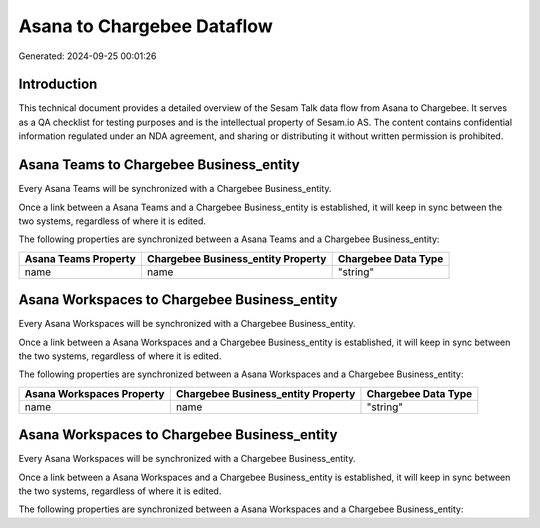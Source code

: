 ===========================
Asana to Chargebee Dataflow
===========================

Generated: 2024-09-25 00:01:26

Introduction
------------

This technical document provides a detailed overview of the Sesam Talk data flow from Asana to Chargebee. It serves as a QA checklist for testing purposes and is the intellectual property of Sesam.io AS. The content contains confidential information regulated under an NDA agreement, and sharing or distributing it without written permission is prohibited.

Asana Teams to Chargebee Business_entity
----------------------------------------
Every Asana Teams will be synchronized with a Chargebee Business_entity.

Once a link between a Asana Teams and a Chargebee Business_entity is established, it will keep in sync between the two systems, regardless of where it is edited.

The following properties are synchronized between a Asana Teams and a Chargebee Business_entity:

.. list-table::
   :header-rows: 1

   * - Asana Teams Property
     - Chargebee Business_entity Property
     - Chargebee Data Type
   * - name
     - name
     - "string"


Asana Workspaces to Chargebee Business_entity
---------------------------------------------
Every Asana Workspaces will be synchronized with a Chargebee Business_entity.

Once a link between a Asana Workspaces and a Chargebee Business_entity is established, it will keep in sync between the two systems, regardless of where it is edited.

The following properties are synchronized between a Asana Workspaces and a Chargebee Business_entity:

.. list-table::
   :header-rows: 1

   * - Asana Workspaces Property
     - Chargebee Business_entity Property
     - Chargebee Data Type
   * - name
     - name
     - "string"


Asana Workspaces to Chargebee Business_entity
---------------------------------------------
Every Asana Workspaces will be synchronized with a Chargebee Business_entity.

Once a link between a Asana Workspaces and a Chargebee Business_entity is established, it will keep in sync between the two systems, regardless of where it is edited.

The following properties are synchronized between a Asana Workspaces and a Chargebee Business_entity:

.. list-table::
   :header-rows: 1

   * - Asana Workspaces Property
     - Chargebee Business_entity Property
     - Chargebee Data Type


